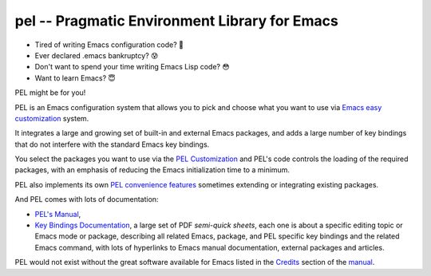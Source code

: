 ==============================================
pel -- Pragmatic Environment Library for Emacs
==============================================

- Tired of writing Emacs configuration code? 🤯
- Ever declared .emacs bankruptcy? 😰
- Don't want to spend your time writing Emacs Lisp code? 😳
- Want to learn Emacs? 😇

PEL might be for you!

PEL is an Emacs configuration system that allows you to pick and choose what you
want to use via `Emacs easy customization`_ system.

It integrates a large and growing set of built-in and external Emacs packages,
and adds a large number of key bindings that do not interfere with the standard
Emacs key bindings.

You select the packages you want to use via the `PEL Customization`_ and PEL's
code controls the loading of the required packages, with an emphasis of reducing
the Emacs initialization time to a minimum.

PEL also implements its own `PEL convenience features`_ sometimes extending or
integrating existing packages.

And PEL comes with lots of documentation:

- `PEL's Manual`_,
- `Key Bindings Documentation`_, a large set of PDF *semi-quick sheets*, each
  one is about a specific editing topic or Emacs mode or package, describing all
  related Emacs, package, and PEL specific key bindings and the related Emacs
  command, with lots of hyperlinks to Emacs manual documentation, external
  packages and articles.

PEL would not exist without the great software available for Emacs listed in the
`Credits`_ section of the manual_.


.. links

.. _Emacs easy customization:
.. _Emacs customization:       https://www.gnu.org/software/emacs/manual/html_node/emacs/Easy-Customization.html#Easy-Customization
.. _Emacs initialization file: https://www.gnu.org/software/emacs/manual/html_node/emacs/Init-File.html#Init-File

.. _manual:
.. _PEL's Manual:               doc/pel-manual.rst
.. _Key Bindings Documentation: doc/pel-manual.rst#key-bindings-documentation
.. _PEL convenience features:   doc/pel-manual.rst#pel-convenience-features
.. _PEL Customization:          doc/pel-manual.rst#pel-customization
.. _Credits:                    doc/pel-manual.rst#credits
.. _PEL key bindings:           doc/pel-manual.rst#pel-key-bindings
.. _PDF Document tables:        doc/pel-manual.rst#pdf-document-tables
.. _PEL Function Keys Bindings: doc/pel-manual.rst#pel-function-keys-bindings

.. _auto-complete:              https://melpa.org/#/auto-complete
.. _company:                    https://melpa.org/#/company
.. _visible bookmarks:          https://melpa.org/#/bm
.. _which-key:                  https://elpa.gnu.org/packages/which-key.html


..
   -----------------------------------------------------------------------------
